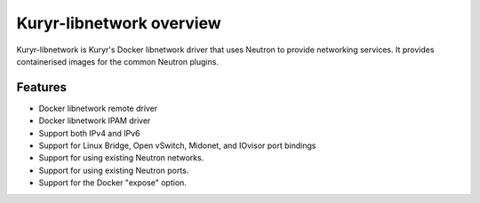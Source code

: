 =========================
Kuryr-libnetwork overview
=========================

Kuryr-libnetwork is Kuryr's Docker libnetwork driver that uses Neutron to
provide networking services. It provides containerised images for the common
Neutron plugins.

Features
--------

* Docker libnetwork remote driver

* Docker libnetwork IPAM driver

* Support both IPv4 and IPv6

* Support for Linux Bridge, Open vSwitch, Midonet, and IOvisor port bindings

* Support for using existing Neutron networks.

* Support for using existing Neutron ports.

* Support for the Docker "expose" option.
